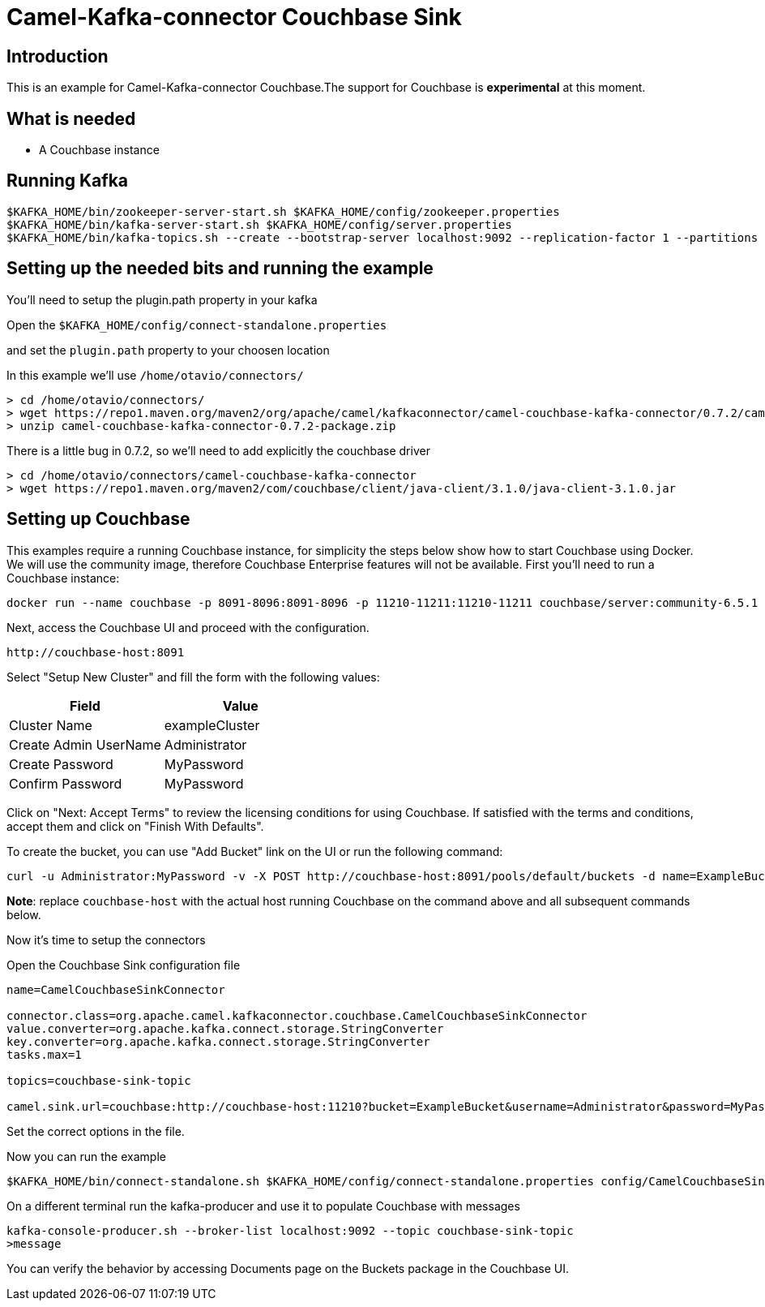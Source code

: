 # Camel-Kafka-connector Couchbase Sink

## Introduction

This is an example for Camel-Kafka-connector Couchbase.The support for Couchbase is *experimental* at
this moment.

## What is needed

- A Couchbase instance

## Running Kafka

```
$KAFKA_HOME/bin/zookeeper-server-start.sh $KAFKA_HOME/config/zookeeper.properties
$KAFKA_HOME/bin/kafka-server-start.sh $KAFKA_HOME/config/server.properties
$KAFKA_HOME/bin/kafka-topics.sh --create --bootstrap-server localhost:9092 --replication-factor 1 --partitions 1 --topic mytopic
```

## Setting up the needed bits and running the example

You'll need to setup the plugin.path property in your kafka

Open the `$KAFKA_HOME/config/connect-standalone.properties`

and set the `plugin.path` property to your choosen location

In this example we'll use `/home/otavio/connectors/`

```
> cd /home/otavio/connectors/
> wget https://repo1.maven.org/maven2/org/apache/camel/kafkaconnector/camel-couchbase-kafka-connector/0.7.2/camel-couchbase-kafka-connector-0.7.2-package.zip
> unzip camel-couchbase-kafka-connector-0.7.2-package.zip
```
There is a little bug in 0.7.2, so we'll need to add explicitly the couchbase driver

```
> cd /home/otavio/connectors/camel-couchbase-kafka-connector
> wget https://repo1.maven.org/maven2/com/couchbase/client/java-client/3.1.0/java-client-3.1.0.jar
```

## Setting up Couchbase

This examples require a running Couchbase instance, for simplicity the steps below show how to start Couchbase using
Docker. We will use the community image, therefore Couchbase Enterprise features will not be available. First you'll
need to run a Couchbase instance:

[source,bash]
----
docker run --name couchbase -p 8091-8096:8091-8096 -p 11210-11211:11210-11211 couchbase/server:community-6.5.1
----

Next, access the Couchbase UI and proceed with the configuration.

----
http://couchbase-host:8091
----

Select "Setup New Cluster" and fill the form with the following values:

|===
| Field | Value

| Cluster Name | exampleCluster
| Create Admin UserName | Administrator
| Create Password | MyPassword
| Confirm Password | MyPassword
|===

Click on "Next: Accept Terms" to review the licensing conditions for using Couchbase. If satisfied
with the terms and conditions, accept them and click on "Finish With Defaults".


To create the bucket, you can use "Add Bucket" link on the UI or run the following command:

[source,bash]
----
curl -u Administrator:MyPassword -v -X POST http://couchbase-host:8091/pools/default/buckets -d name=ExampleBucket -d ramQuotaMB=100
----

*Note*: replace `couchbase-host` with the actual host running Couchbase on the command above and
all subsequent commands below.

Now it's time to setup the connectors

Open the Couchbase Sink configuration file

```
name=CamelCouchbaseSinkConnector

connector.class=org.apache.camel.kafkaconnector.couchbase.CamelCouchbaseSinkConnector
value.converter=org.apache.kafka.connect.storage.StringConverter
key.converter=org.apache.kafka.connect.storage.StringConverter
tasks.max=1

topics=couchbase-sink-topic

camel.sink.url=couchbase:http://couchbase-host:11210?bucket=ExampleBucket&username=Administrator&password=MyPassword&connectTimeout=5000&queryTimeout=5000&producerRetryAttempts=10&producerRetryPause=7500
```

Set the correct options in the file.

Now you can run the example

```
$KAFKA_HOME/bin/connect-standalone.sh $KAFKA_HOME/config/connect-standalone.properties config/CamelCouchbaseSinkConnector.properties
```

On a different terminal run the kafka-producer and use it to populate Couchbase with messages

```
kafka-console-producer.sh --broker-list localhost:9092 --topic couchbase-sink-topic
>message
```
You can verify the behavior by accessing Documents page on the Buckets package in the
Couchbase UI.
